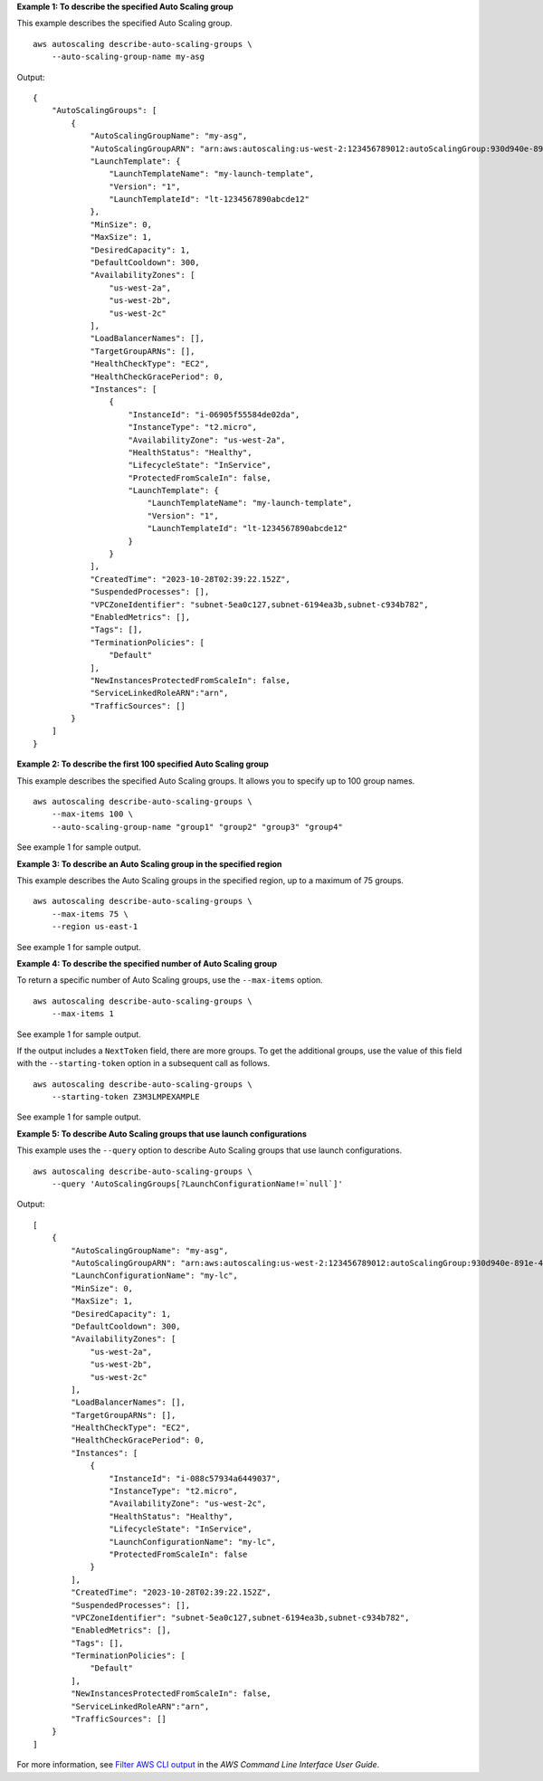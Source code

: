 **Example 1: To describe the specified Auto Scaling group**

This example describes the specified Auto Scaling group. ::

    aws autoscaling describe-auto-scaling-groups \
        --auto-scaling-group-name my-asg

Output::

    {
        "AutoScalingGroups": [
            {
                "AutoScalingGroupName": "my-asg",
                "AutoScalingGroupARN": "arn:aws:autoscaling:us-west-2:123456789012:autoScalingGroup:930d940e-891e-4781-a11a-7b0acd480f03:autoScalingGroupName/my-asg",
                "LaunchTemplate": {
                    "LaunchTemplateName": "my-launch-template",
                    "Version": "1",
                    "LaunchTemplateId": "lt-1234567890abcde12"
                },
                "MinSize": 0,
                "MaxSize": 1,
                "DesiredCapacity": 1,
                "DefaultCooldown": 300,
                "AvailabilityZones": [
                    "us-west-2a",
                    "us-west-2b",
                    "us-west-2c"
                ],
                "LoadBalancerNames": [],
                "TargetGroupARNs": [],
                "HealthCheckType": "EC2",
                "HealthCheckGracePeriod": 0,
                "Instances": [
                    {
                        "InstanceId": "i-06905f55584de02da",
                        "InstanceType": "t2.micro",
                        "AvailabilityZone": "us-west-2a",
                        "HealthStatus": "Healthy",
                        "LifecycleState": "InService",
                        "ProtectedFromScaleIn": false,
                        "LaunchTemplate": {
                            "LaunchTemplateName": "my-launch-template",
                            "Version": "1",
                            "LaunchTemplateId": "lt-1234567890abcde12"
                        }
                    }
                ],
                "CreatedTime": "2023-10-28T02:39:22.152Z",
                "SuspendedProcesses": [],
                "VPCZoneIdentifier": "subnet-5ea0c127,subnet-6194ea3b,subnet-c934b782",
                "EnabledMetrics": [],
                "Tags": [],
                "TerminationPolicies": [
                    "Default"
                ],
                "NewInstancesProtectedFromScaleIn": false,
                "ServiceLinkedRoleARN":"arn",
                "TrafficSources": []
            }
        ]
    }

**Example 2: To describe the first 100 specified Auto Scaling group**

This example describes the specified Auto Scaling groups. It allows you to specify up to 100 group names. ::

    aws autoscaling describe-auto-scaling-groups \
        --max-items 100 \
        --auto-scaling-group-name "group1" "group2" "group3" "group4"

See example 1 for sample output.

**Example 3: To describe an Auto Scaling group in the specified region**

This example describes the Auto Scaling groups in the specified region, up to a maximum of 75 groups. ::

    aws autoscaling describe-auto-scaling-groups \
        --max-items 75 \
        --region us-east-1

See example 1 for sample output.

**Example 4: To describe the specified number of Auto Scaling group**

To return a specific number of Auto Scaling groups, use the ``--max-items`` option. ::

    aws autoscaling describe-auto-scaling-groups \
        --max-items 1

See example 1 for sample output.

If the output includes a ``NextToken`` field, there are more groups. To get the additional groups, use the value of this field with the ``--starting-token`` option in a subsequent call as follows. ::

    aws autoscaling describe-auto-scaling-groups \
        --starting-token Z3M3LMPEXAMPLE

See example 1 for sample output.

**Example 5: To describe Auto Scaling groups that use launch configurations**

This example uses the ``--query`` option to describe Auto Scaling groups that use launch configurations. ::

    aws autoscaling describe-auto-scaling-groups \
        --query 'AutoScalingGroups[?LaunchConfigurationName!=`null`]'

Output::

    [
        {
            "AutoScalingGroupName": "my-asg",
            "AutoScalingGroupARN": "arn:aws:autoscaling:us-west-2:123456789012:autoScalingGroup:930d940e-891e-4781-a11a-7b0acd480f03:autoScalingGroupName/my-asg",
            "LaunchConfigurationName": "my-lc",
            "MinSize": 0,
            "MaxSize": 1,
            "DesiredCapacity": 1,
            "DefaultCooldown": 300,
            "AvailabilityZones": [
                "us-west-2a",
                "us-west-2b",
                "us-west-2c"
            ],
            "LoadBalancerNames": [],
            "TargetGroupARNs": [],
            "HealthCheckType": "EC2",
            "HealthCheckGracePeriod": 0,
            "Instances": [
                {
                    "InstanceId": "i-088c57934a6449037",
                    "InstanceType": "t2.micro",
                    "AvailabilityZone": "us-west-2c",
                    "HealthStatus": "Healthy",
                    "LifecycleState": "InService",
                    "LaunchConfigurationName": "my-lc",
                    "ProtectedFromScaleIn": false
                }
            ],
            "CreatedTime": "2023-10-28T02:39:22.152Z",
            "SuspendedProcesses": [],
            "VPCZoneIdentifier": "subnet-5ea0c127,subnet-6194ea3b,subnet-c934b782",
            "EnabledMetrics": [],
            "Tags": [],
            "TerminationPolicies": [
                "Default"
            ],
            "NewInstancesProtectedFromScaleIn": false,
            "ServiceLinkedRoleARN":"arn",
            "TrafficSources": []
        }
    ]

For more information, see `Filter AWS CLI output <https://docs.aws.amazon.com/cli/latest/userguide/cli-usage-filter.html>`__ in the *AWS Command Line Interface User Guide*.
